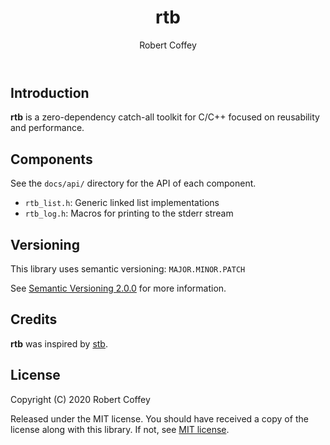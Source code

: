 #+TITLE: rtb
#+AUTHOR: Robert Coffey
#+OPTIONS: toc:nil

** Introduction

*rtb* is a zero-dependency catch-all toolkit for C/C++ focused on reusability
and performance.

** Components

See the =docs/api/= directory for the API of each component.

- =rtb_list.h=: Generic linked list implementations
- =rtb_log.h=: Macros for printing to the stderr stream

** Versioning

This library uses semantic versioning: =MAJOR.MINOR.PATCH=

See [[https://semver.org/][Semantic Versioning 2.0.0]] for more information.

** Credits

*rtb* was inspired by [[https://github.com/nothings/stb][stb]].

** License

Copyright (C) 2020 Robert Coffey

Released under the MIT license. You should have received a copy of the license
along with this library. If not, see [[https://opensource.org/licenses/MIT][MIT license]].
